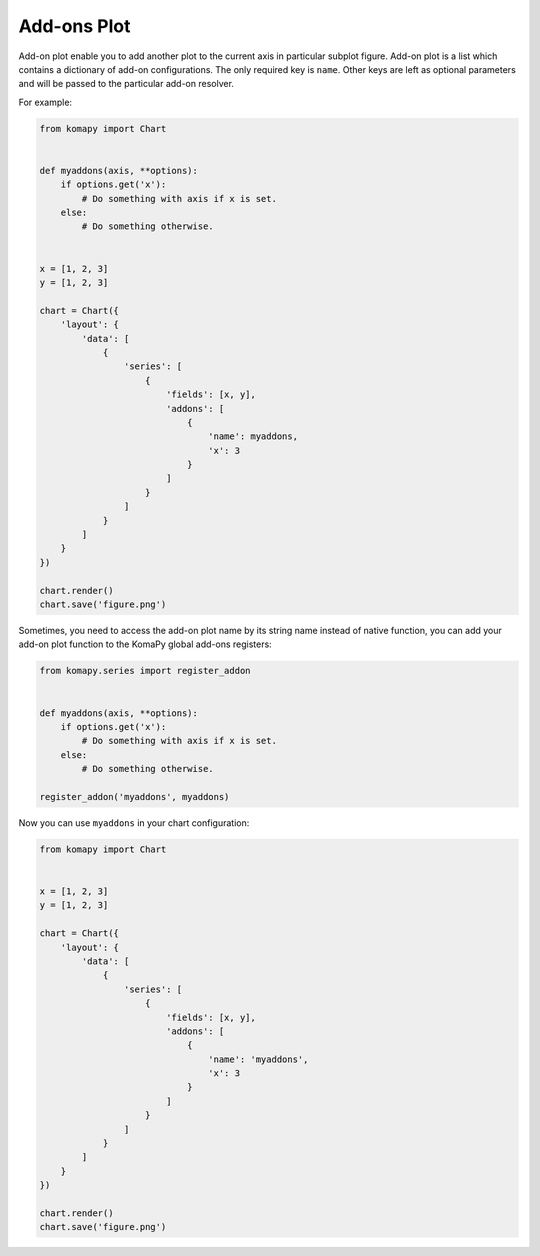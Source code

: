 ============
Add-ons Plot
============

Add-on plot enable you to add another plot to the current axis in particular
subplot figure. Add-on plot is a list which contains a dictionary of add-on
configurations. The only required key is ``name``. Other keys are left as
optional parameters and will be passed to the particular add-on resolver.

For example:

.. code-block:: python

    from komapy import Chart


    def myaddons(axis, **options):
        if options.get('x'):
            # Do something with axis if x is set.
        else:
            # Do something otherwise.


    x = [1, 2, 3]
    y = [1, 2, 3]

    chart = Chart({
        'layout': {
            'data': [
                {
                    'series': [
                        {
                            'fields': [x, y],
                            'addons': [
                                {
                                    'name': myaddons,
                                    'x': 3
                                }
                            ]
                        }
                    ]
                }
            ]
        }
    })

    chart.render()
    chart.save('figure.png')

Sometimes, you need to access the add-on plot name by its string name instead of
native function, you can add your add-on plot function to the KomaPy global
add-ons registers:

.. code-block:: python

    from komapy.series import register_addon


    def myaddons(axis, **options):
        if options.get('x'):
            # Do something with axis if x is set.
        else:
            # Do something otherwise.

    register_addon('myaddons', myaddons)

Now you can use ``myaddons`` in your chart configuration:

.. code-block:: python

    from komapy import Chart


    x = [1, 2, 3]
    y = [1, 2, 3]

    chart = Chart({
        'layout': {
            'data': [
                {
                    'series': [
                        {
                            'fields': [x, y],
                            'addons': [
                                {
                                    'name': 'myaddons',
                                    'x': 3
                                }
                            ]
                        }
                    ]
                }
            ]
        }
    })

    chart.render()
    chart.save('figure.png')
